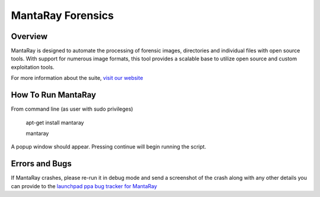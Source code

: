 ==================================
MantaRay Forensics
==================================

Overview
==================================

MantaRay is designed to automate the processing of forensic images, 
directories and individual files with open source tools. With 
support for numerous image formats, this tool provides a scalable 
base to utilize open source and custom exploitation tools.

For more information about the suite, `visit our website <http://www.mantarayforensics.com>`_

How To Run MantaRay
==================================
From command line (as user with sudo privileges)

        apt-get install mantaray

        mantaray

A popup window should appear. Pressing continue will begin running the script.

Errors and Bugs
==================================
If MantaRay crashes, please re-run it in debug mode and send a screenshot
of the crash along with any other details you can provide to the `launchpad
ppa bug tracker for MantaRay <https://launchpad.net/~mantaray>`_
